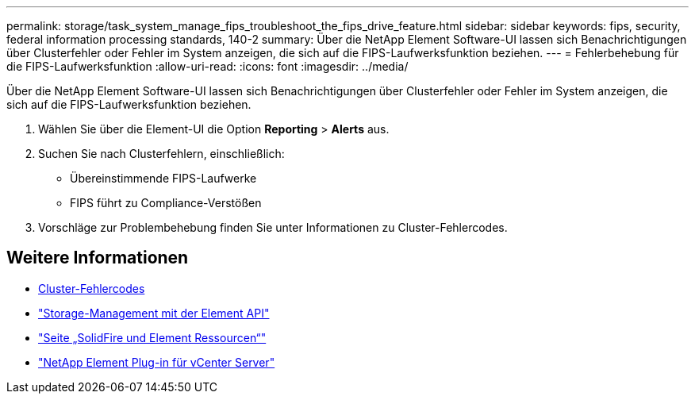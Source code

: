---
permalink: storage/task_system_manage_fips_troubleshoot_the_fips_drive_feature.html 
sidebar: sidebar 
keywords: fips, security, federal information processing standards, 140-2 
summary: Über die NetApp Element Software-UI lassen sich Benachrichtigungen über Clusterfehler oder Fehler im System anzeigen, die sich auf die FIPS-Laufwerksfunktion beziehen. 
---
= Fehlerbehebung für die FIPS-Laufwerksfunktion
:allow-uri-read: 
:icons: font
:imagesdir: ../media/


[role="lead"]
Über die NetApp Element Software-UI lassen sich Benachrichtigungen über Clusterfehler oder Fehler im System anzeigen, die sich auf die FIPS-Laufwerksfunktion beziehen.

. Wählen Sie über die Element-UI die Option *Reporting* > *Alerts* aus.
. Suchen Sie nach Clusterfehlern, einschließlich:
+
** Übereinstimmende FIPS-Laufwerke
** FIPS führt zu Compliance-Verstößen


. Vorschläge zur Problembehebung finden Sie unter Informationen zu Cluster-Fehlercodes.




== Weitere Informationen

* xref:reference_monitor_cluster_fault_codes.adoc[Cluster-Fehlercodes]
* link:../api/index.html["Storage-Management mit der Element API"]
* https://www.netapp.com/data-storage/solidfire/documentation["Seite „SolidFire und Element Ressourcen“"^]
* https://docs.netapp.com/us-en/vcp/index.html["NetApp Element Plug-in für vCenter Server"^]

